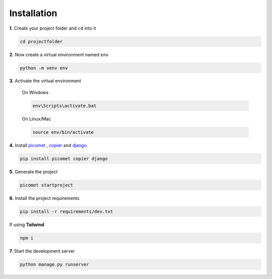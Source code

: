 Installation
============

**1.**
Create your project folder and ``cd`` into it

.. code-block:: shell

  cd projectfolder

**2.**
Now create a virtual environment named ``env``

.. code-block:: shell

  python -m venv env

**3.**
Activate the virtual environment

  On Windows

  .. code-block:: shell

    env\Scripts\activate.bat

  On Linux/Mac

  .. code-block:: shell

    source env/bin/activate


**4.**
Install `picomet <https://pypi.org/project/picomet>`_ , `copier <https://pypi.org/project/copier>`_ and `django <https://pypi.org/project/django>`_

.. code-block:: shell

  pip install picomet copier django

**5.**
Generate the project

.. code-block:: shell

  picomet startproject

**6.**
Install the project requirements

.. code-block:: shell

  pip install -r requirements/dev.txt

If using **Tailwind**

.. code-block:: shell

  npm i

**7.**
Start the development server

.. code-block:: shell

  python manage.py runserver
